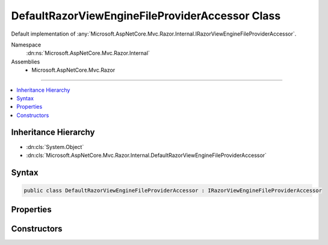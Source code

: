

DefaultRazorViewEngineFileProviderAccessor Class
================================================






Default implementation of :any:`Microsoft.AspNetCore.Mvc.Razor.Internal.IRazorViewEngineFileProviderAccessor`\.


Namespace
    :dn:ns:`Microsoft.AspNetCore.Mvc.Razor.Internal`
Assemblies
    * Microsoft.AspNetCore.Mvc.Razor

----

.. contents::
   :local:



Inheritance Hierarchy
---------------------


* :dn:cls:`System.Object`
* :dn:cls:`Microsoft.AspNetCore.Mvc.Razor.Internal.DefaultRazorViewEngineFileProviderAccessor`








Syntax
------

.. code-block:: csharp

    public class DefaultRazorViewEngineFileProviderAccessor : IRazorViewEngineFileProviderAccessor








.. dn:class:: Microsoft.AspNetCore.Mvc.Razor.Internal.DefaultRazorViewEngineFileProviderAccessor
    :hidden:

.. dn:class:: Microsoft.AspNetCore.Mvc.Razor.Internal.DefaultRazorViewEngineFileProviderAccessor

Properties
----------

.. dn:class:: Microsoft.AspNetCore.Mvc.Razor.Internal.DefaultRazorViewEngineFileProviderAccessor
    :noindex:
    :hidden:

    
    .. dn:property:: Microsoft.AspNetCore.Mvc.Razor.Internal.DefaultRazorViewEngineFileProviderAccessor.FileProvider
    
        
    
        
        Gets the :any:`Microsoft.Extensions.FileProviders.IFileProvider` used to look up Razor files.
    
        
        :rtype: Microsoft.Extensions.FileProviders.IFileProvider
    
        
        .. code-block:: csharp
    
            public IFileProvider FileProvider
            {
                get;
            }
    

Constructors
------------

.. dn:class:: Microsoft.AspNetCore.Mvc.Razor.Internal.DefaultRazorViewEngineFileProviderAccessor
    :noindex:
    :hidden:

    
    .. dn:constructor:: Microsoft.AspNetCore.Mvc.Razor.Internal.DefaultRazorViewEngineFileProviderAccessor.DefaultRazorViewEngineFileProviderAccessor(Microsoft.Extensions.Options.IOptions<Microsoft.AspNetCore.Mvc.Razor.RazorViewEngineOptions>)
    
        
    
        
        Initializes a new instance of :any:`Microsoft.AspNetCore.Mvc.Razor.Internal.DefaultRazorViewEngineFileProviderAccessor`\.
    
        
    
        
        :param optionsAccessor: Accessor to :any:`Microsoft.AspNetCore.Mvc.Razor.RazorViewEngineOptions`\.
        
        :type optionsAccessor: Microsoft.Extensions.Options.IOptions<Microsoft.Extensions.Options.IOptions`1>{Microsoft.AspNetCore.Mvc.Razor.RazorViewEngineOptions<Microsoft.AspNetCore.Mvc.Razor.RazorViewEngineOptions>}
    
        
        .. code-block:: csharp
    
            public DefaultRazorViewEngineFileProviderAccessor(IOptions<RazorViewEngineOptions> optionsAccessor)
    

